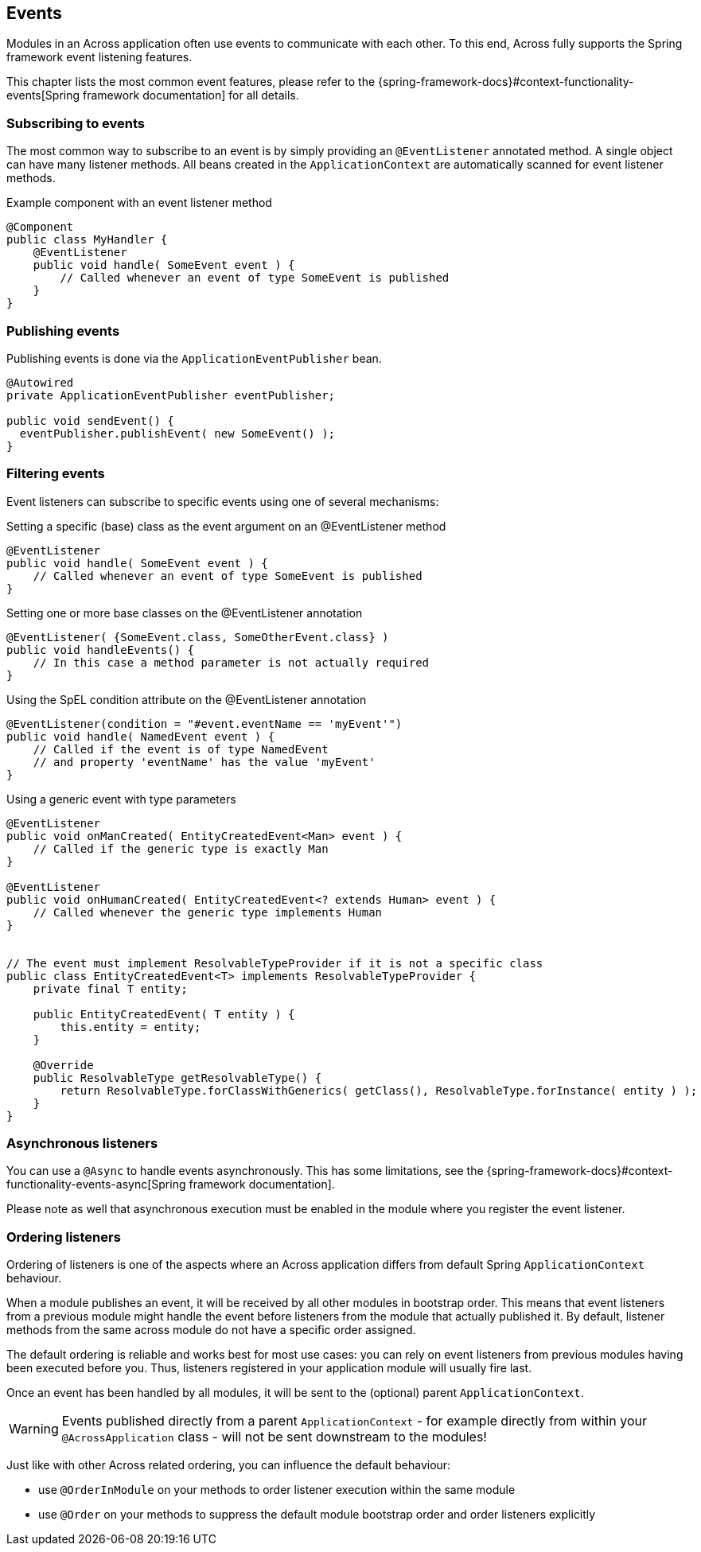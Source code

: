 :page-partial:
[[events]]
== Events
Modules in an Across application often use events to communicate with each other.
To this end, Across fully supports the Spring framework event listening features.

This chapter lists the most common event features, please refer to the {spring-framework-docs}#context-functionality-events[Spring framework documentation] for all details.

=== Subscribing to events
The most common way to subscribe to an event is by simply providing an `@EventListener` annotated method.
A single object can have many listener methods.
All beans created in the `ApplicationContext` are automatically scanned for event listener methods.

.Example component with an event listener method
[source,java,indent=0]
[subs="verbatim,attributes"]
----
@Component
public class MyHandler {
    @EventListener
    public void handle( SomeEvent event ) {
        // Called whenever an event of type SomeEvent is published
    }
}
----

=== Publishing events
Publishing events is done via the `ApplicationEventPublisher` bean.

[source,java,indent=0]
[subs="verbatim,attributes"]
----
@Autowired
private ApplicationEventPublisher eventPublisher;

public void sendEvent() {
  eventPublisher.publishEvent( new SomeEvent() );
}
----

=== Filtering events
Event listeners can subscribe to specific events using one of several mechanisms:

.Setting a specific (base) class as the event argument on an @EventListener method
[source,java]
----
@EventListener
public void handle( SomeEvent event ) {
    // Called whenever an event of type SomeEvent is published
}
----

.Setting one or more base classes on the @EventListener annotation
[source,java]
----
@EventListener( {SomeEvent.class, SomeOtherEvent.class} )
public void handleEvents() {
    // In this case a method parameter is not actually required
}
----

.Using the SpEL condition attribute on the @EventListener annotation
[source,java]
----
@EventListener(condition = "#event.eventName == 'myEvent'")
public void handle( NamedEvent event ) {
    // Called if the event is of type NamedEvent
    // and property 'eventName' has the value 'myEvent'
}
----

.Using a generic event with type parameters
[source,java]
----
@EventListener
public void onManCreated( EntityCreatedEvent<Man> event ) {
    // Called if the generic type is exactly Man
}

@EventListener
public void onHumanCreated( EntityCreatedEvent<? extends Human> event ) {
    // Called whenever the generic type implements Human
}


// The event must implement ResolvableTypeProvider if it is not a specific class
public class EntityCreatedEvent<T> implements ResolvableTypeProvider {
    private final T entity;

    public EntityCreatedEvent( T entity ) {
        this.entity = entity;
    }

    @Override
    public ResolvableType getResolvableType() {
        return ResolvableType.forClassWithGenerics( getClass(), ResolvableType.forInstance( entity ) );
    }
}
----

=== Asynchronous listeners
You can use a `@Async` to handle events asynchronously.
This has some limitations, see the {spring-framework-docs}#context-functionality-events-async[Spring framework documentation].

Please note as well that asynchronous execution must be enabled in the module where you register the event listener.

[[event-handler-ordering]]
=== Ordering listeners
Ordering of listeners is one of the aspects where an Across application differs from default Spring `ApplicationContext` behaviour.

When a module publishes an event, it will be received by all other modules in bootstrap order.
This means that event listeners from a previous module might handle the event before listeners from the module that actually published it.
By default, listener methods from the same across module do not have a specific order assigned.

The default ordering is reliable and works best for most use cases: you can rely on event listeners from previous modules having been executed before you.
Thus, listeners registered in your application module will usually fire last.

Once an event has been handled by all modules, it will be sent to the (optional) parent `ApplicationContext`.

WARNING: Events published directly from a parent `ApplicationContext` - for example directly from within your `@AcrossApplication` class - will not be sent downstream to the modules!

Just like with other Across related ordering, you can influence the default behaviour:

* use `@OrderInModule` on your methods to order listener execution within the same module
* use `@Order` on your methods to suppress the default module bootstrap order and order listeners explicitly